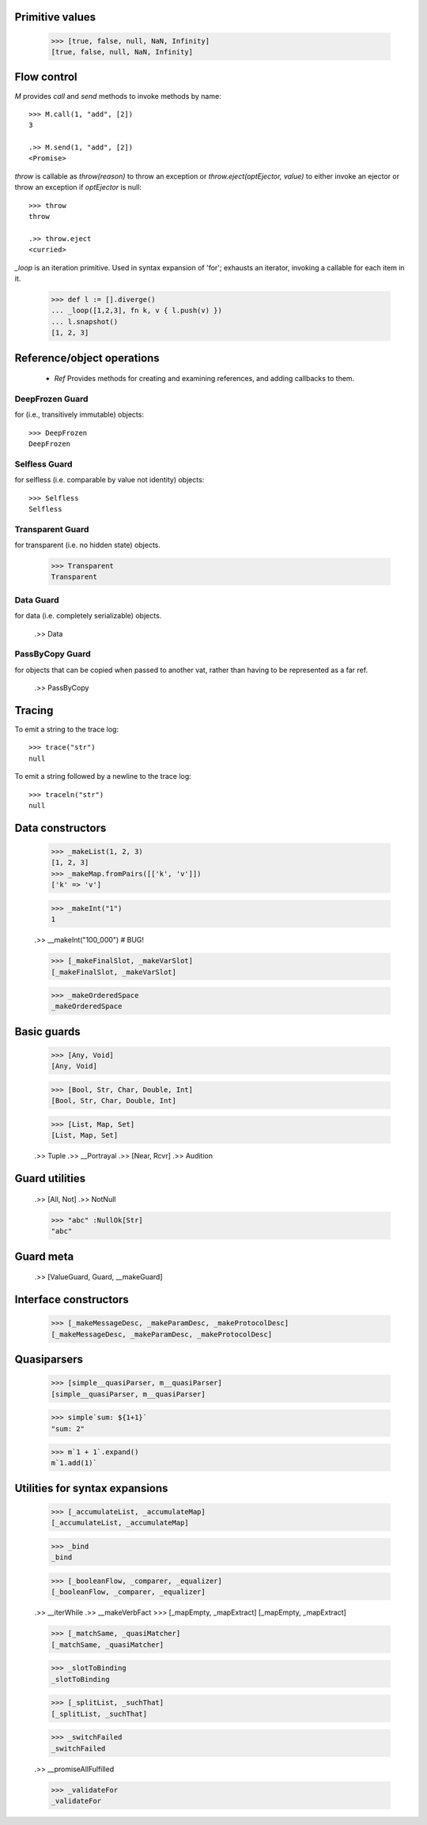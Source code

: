 .. _stdlib:

.. todo:: doctests with no expected results are not implemented at the
          time of this writing.

Primitive values
----------------

  >>> [true, false, null, NaN, Infinity]
  [true, false, null, NaN, Infinity]


Flow control
------------

`M` provides `call` and `send` methods to invoke methods by name::

  >>> M.call(1, "add", [2])
  3

  .>> M.send(1, "add", [2])
  <Promise>


`throw` is callable as `throw(reason)` to throw an exception or
`throw.eject(optEjector, value)` to either invoke an ejector or throw
an exception if `optEjector` is null::

  >>> throw
  throw

  .>> throw.eject
  <curried>


`_loop` is an iteration primitive. Used in syntax expansion of 'for';
exhausts an iterator, invoking a callable for each item in it.

  >>> def l := [].diverge()
  ... _loop([1,2,3], fn k, v { l.push(v) })
  ... l.snapshot()
  [1, 2, 3]


Reference/object operations
---------------------------

 - `Ref` Provides methods for creating and examining references, and
   adding callbacks to them.

DeepFrozen Guard
~~~~~~~~~~~~~~~~

for (i.e., transitively immutable) objects::

   >>> DeepFrozen
   DeepFrozen


.. _selfless:

Selfless Guard
~~~~~~~~~~~~~~

for selfless (i.e. comparable by value not identity) objects::

  >>> Selfless
  Selfless

Transparent Guard
~~~~~~~~~~~~~~~~~

for transparent (i.e. no hidden state) objects.

  >>> Transparent
  Transparent

Data Guard
~~~~~~~~~~

for data (i.e. completely serializable) objects.

  .>> Data


PassByCopy Guard
~~~~~~~~~~~~~~~~

for objects that can be copied when passed to another vat, rather than
having to be represented as a far ref.

  .>> PassByCopy


.. _trace:

Tracing
-------

To emit a string to the trace log::

  >>> trace("str")
  null

To emit a string followed by a newline to the trace log::

  >>> traceln("str")
  null


Data constructors
-----------------

  >>> _makeList(1, 2, 3)
  [1, 2, 3]
  >>> _makeMap.fromPairs([['k', 'v']])
  ['k' => 'v']

  >>> _makeInt("1")
  1

  .>> __makeInt("100_000")  # BUG!

  >>> [_makeFinalSlot, _makeVarSlot]
  [_makeFinalSlot, _makeVarSlot]

  >>> _makeOrderedSpace
  _makeOrderedSpace


Basic guards
------------

  >>> [Any, Void]
  [Any, Void]

  >>> [Bool, Str, Char, Double, Int]
  [Bool, Str, Char, Double, Int]

  >>> [List, Map, Set]
  [List, Map, Set]

  .>> Tuple
  .>> __Portrayal
  .>> [Near, Rcvr]
  .>> Audition

Guard utilities
---------------

  .>> [All, Not]
  .>> NotNull

  >>> "abc" :NullOk[Str]
  "abc"

Guard meta
----------

  .>> [ValueGuard, Guard, __makeGuard]

Interface constructors
----------------------

  >>> [_makeMessageDesc, _makeParamDesc, _makeProtocolDesc]
  [_makeMessageDesc, _makeParamDesc, _makeProtocolDesc]

Quasiparsers
------------

  >>> [simple__quasiParser, m__quasiParser]
  [simple__quasiParser, m__quasiParser]

  >>> simple`sum: ${1+1}`
  "sum: 2"

  >>> m`1 + 1`.expand()
  m`1.add(1)`

Utilities for syntax expansions
-------------------------------

  >>> [_accumulateList, _accumulateMap]
  [_accumulateList, _accumulateMap]

  >>> _bind
  _bind

  >>> [_booleanFlow, _comparer, _equalizer]
  [_booleanFlow, _comparer, _equalizer]

  .>> __iterWhile
  .>> __makeVerbFact
  >>> [_mapEmpty, _mapExtract]
  [_mapEmpty, _mapExtract]

  >>> [_matchSame, _quasiMatcher]
  [_matchSame, _quasiMatcher]

  >>> _slotToBinding
  _slotToBinding

  >>> [_splitList, _suchThat]
  [_splitList, _suchThat]

  >>> _switchFailed
  _switchFailed

  .>> __promiseAllFulfilled

  >>> _validateFor
  _validateFor
